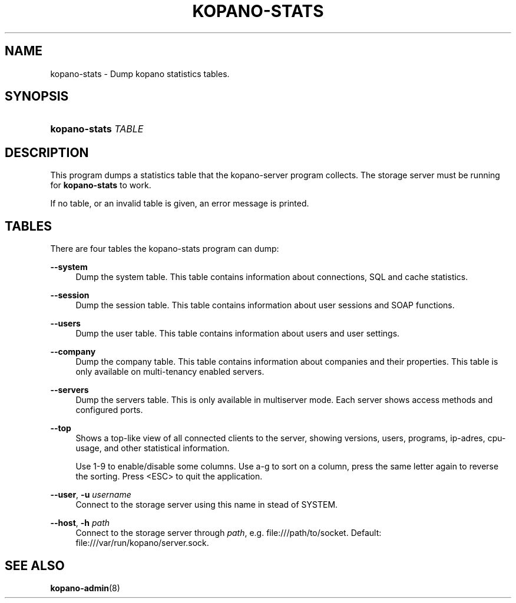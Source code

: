 .TH "KOPANO\-STATS" "1" "November 2016" "Kopano 8" "Kopano Core user reference"
.\" http://bugs.debian.org/507673
.ie \n(.g .ds Aq \(aq
.el       .ds Aq '
.\" disable hyphenation
.nh
.\" disable justification (adjust text to left margin only)
.ad l
.SH "NAME"
kopano-stats \- Dump kopano statistics tables.
.SH "SYNOPSIS"
.HP \w'\fBkopano\-stats\fR\ 'u
\fBkopano\-stats\fR \fITABLE\fR
.SH "DESCRIPTION"
.PP
This program dumps a statistics table that the kopano\-server program collects. The storage server must be running for
\fBkopano\-stats\fR
to work.
.PP
If no table, or an invalid table is given, an error message is printed.
.SH "TABLES"
.PP
There are four tables the kopano\-stats program can dump:
.PP
\fB\-\-system\fR
.RS 4
Dump the system table. This table contains information about connections, SQL and cache statistics.
.RE
.PP
\fB\-\-session\fR
.RS 4
Dump the session table. This table contains information about user sessions and SOAP functions.
.RE
.PP
\fB\-\-users\fR
.RS 4
Dump the user table. This table contains information about users and user settings.
.RE
.PP
\fB\-\-company\fR
.RS 4
Dump the company table. This table contains information about companies and their properties. This table is only available on multi\-tenancy enabled servers.
.RE
.PP
\fB\-\-servers\fR
.RS 4
Dump the servers table. This is only available in multiserver mode. Each server shows access methods and configured ports.
.RE
.PP
\fB\-\-top\fR
.RS 4
Shows a top\-like view of all connected clients to the server, showing versions, users, programs, ip\-adres, cpu\-usage, and other statistical information.
.sp
Use 1\-9 to enable/disable some columns. Use a\-g to sort on a column, press the same letter again to reverse the sorting. Press <ESC> to quit the application.
.RE
.PP
\fB\-\-user\fR, \fB\-u\fR \fIusername\fR
.RS 4
Connect to the storage server using this name in stead of SYSTEM.
.RE
.PP
\fB\-\-host\fR, \fB\-h\fR \fIpath\fR
.RS 4
Connect to the storage server through
\fIpath\fR, e.g.
file:///path/to/socket. Default:
file:///var/run/kopano/server.sock.
.RE
.SH "SEE ALSO"
.PP
\fBkopano-admin\fR(8)
